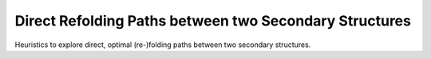 Direct Refolding Paths between two Secondary Structures
=======================================================


Heuristics to explore direct, optimal (re-)folding paths between
two secondary structures.

.. doxygengroup:: paths_direct
    :no-title:
